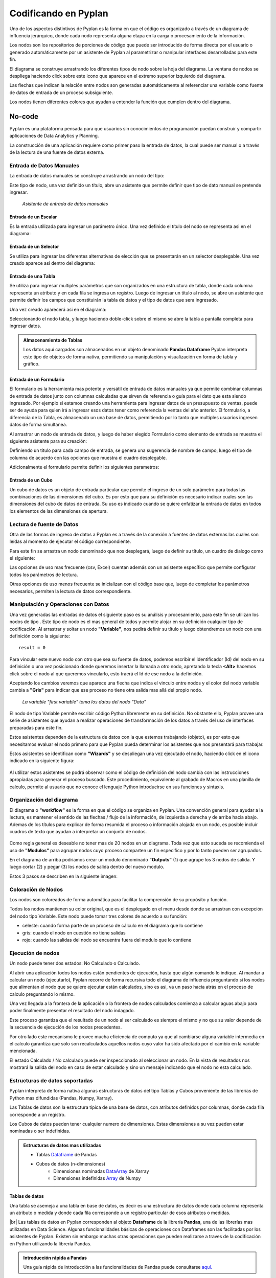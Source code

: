 =====================
Codificando en Pyplan
=====================

Uno de los aspectos distintivos de Pyplan es la forma en que el código es organizado a través de un diagrama de influencia jerárquico,
donde cada nodo representa alguna etapa en la carga o procesamiento de la información.

.. image:: images/Diagram+nodes.png

Los nodos son los repositorios de porciones de código que puede ser introducido de forma directa por el usuario 
o generado automáticamente por un asistente de Pyplan al parametrizar o manipular interfaces desarrolladas para este fin.

El diagrama se construye arrastrando los diferentes tipos de nodo sobre la hoja del diagrama.
La ventana de nodos se despliega haciendo click sobre este icono |desplegar| que aparece en el extremo superior izquierdo del diagrama.

.. |desplegar| image:: images/desplegar_nodos.png
               :scale: 80%

Las flechas que indican la relación entre nodos son generadas automáticamente al referenciar una variable como fuente de datos de entrada de un proceso subsiguiente.

Los nodos tienen diferentes colores que ayudan a entender la función que cumplen dentro del diagrama.

No-code
=======

Pyplan es una plataforma pensada para que usuarios sin conocimientos de programación puedan construir y compartir aplicaciones de Data Analytics y Planning.

La construcción de una aplicación requiere como primer paso la entrada de datos, la cual puede ser manual o a través de la lectura de una fuente de datos externa.

-------------------------
Entrada de Datos Manuales
-------------------------

La entrada de datos manuales se construye arrastrando un nodo del tipo: |Input_data| 

.. |Input_data| image:: images/Input_data.png
                :scale: 80%

Este tipo de nodo, una vez definido un título, abre un asistente que permite definir que tipo de dato manual se pretende ingresar.

.. figure:: images/manual_input.png

   *Asistente de entrada de datos manuales*



Entrada de un Escalar
---------------------

Es la entrada utilizada para ingresar un parámetro único. Una vez definido el título del nodo se representa asi en el diagrama: |scalar|

.. |scalar| image:: images/scalar.png
            
            


Entrada de un Selector
----------------------

Se utiliza para ingresar las diferentes alternativas de elección que se presentarán en un selector desplegable. Una vez creado aparece asi dentro del diagrama: |selector|

.. |selector| image:: images/selector_list.png
              :align: top


Entrada de una Tabla
--------------------

Se utiliza para ingresar multiples parámetros que son organizados en una estructura de tabla, 
donde cada columna representa un atributo y en cada fila se ingresa un registro.
Luego de ingresar un título al nodo, se abre un asistente que permite definir los campos que constituirán la tabla de datos 
y el tipo de datos que sera ingresado.

.. image:: images/table_wiz.png

Una vez creado aparecerá asi en el diagrama: |tabla|

.. |tabla| image:: images/table.png

Seleccionando el nodo tabla, y luego haciendo doble-click sobre el mismo se abre la tabla a pantalla completa para ingresar datos.

.. admonition:: Almacenamiento de Tablas

   Los datos aquí cargados son almacenados en un objeto denominado **Pandas Dataframe** 
   Pyplan interpreta este tipo de objetos de forma nativa, permitiendo su manipulación y visualización en forma de tabla y gráfico.

Entrada de un Formulario
------------------------
El formulario es la herramienta mas potente y versátil de entrada de datos manuales ya que permite combinar columnas de entrada de datos
junto con columnas calculadas que sirven de referencia o guía para el dato que esta siendo ingresado.
Por ejemplo si estamos creando una herramienta para ingresar datos de un presupuesto de ventas, 
puede ser de ayuda para quien irá a ingresar esos datos tener como referencia la ventas del año anterior.
El formulario, a diferencia de la Tabla, es almacenado un una base de datos, permitiendo por lo tanto que multiples usuarios ingresen datos de forma simultanea.

Al arrastrar un nodo de entrada de datos, y luego de haber elegido Formulario como elemento de entrada se muestra el siguiente asistente para su creación:


.. image:: images/form_wiz_type.png

Definiendo un titulo para cada campo de entrada, se genera una sugerencia de nombre de campo, luego el tipo de columna de acuerdo con las opciones que muestra el cuadro desplegable.

Adicionalmente el formulario permite definir los siguientes parametros:

.. image:: images/form_settings.png
   :align: center

Entrada de un Cubo
------------------
Un cubo de datos es un objeto de entrada particular que permite el ingreso de un solo parámetro para todas las combinaciones de las dimensiones del cubo.
Es por esto que para su definición es necesario indicar cuales son las dimensiones del cubo de datos de entrada.
Su uso es indicado cuando se quiere enfatizar la entrada de datos en todos los elementos de las dimensiones de apertura.

.. image:: images/cube_wiz.png

--------------------------
Lectura de fuente de Datos
--------------------------

Otra de las formas de ingreso de datos a Pyplan es a través de la conexión a fuentes de datos externas las cuales son leídas al momento de ejecutar el código correspondiente.

Para este fin se arrastra un nodo denominado |Data_reading| que nos desplegará, luego de definir su título, un cuadro de dialogo como el siguiente:

.. |Data_reading| image:: images/Data_reading_node.png
                  :scale: 80%


.. image:: images/wizard-data-reading.png

Las opciones de uso mas frecuente (csv, Excel) cuentan además con un asistente específico que permite configurar todos los parámetros de lectura.

.. image:: images/wizard-csv.png

Otras opciones de uso menos frecuente se inicializan con el código base que, luego de completar los parámetros necesarios, permiten la lectura de datos correspondiente.

.. image:: images/data_reading.png


------------------------------------
Manipulación y Operaciones con Datos
------------------------------------
Una vez generadas las entradas de datos el siguiente paso es su análisis y procesamiento, para este fin se utilizan los nodos de tipo |Variable|.
Este tipo de nodo es el mas general de todos y permite alojar en su definición cualquier tipo de codificación.
Al arrastrar y soltar un nodo **"Variable"**, nos pedirá definir su título y luego obtendremos un nodo con una definición como la siguiente: 

.. |Variable| image:: images/variable_node.png
              :scale: 80%

::

    result = 0

Para vincular este nuevo nodo con otro que sea su fuente de datos, podemos escribir el identificador (Id) del nodo en su definición o 
una vez posicionado donde queremos insertar la llamada a otro nodo, apretando la tecla **<Alt>** hacemos click sobre el nodo al que queremos vincularlo, esto traerá el Id de ese nodo a la definición.

Aceptando los cambios veremos que aparece una flecha que indica el vinculo entre nodos y el color del nodo variable cambia a **"Gris"** para indicar que ese proceso no tiene otra salida mas allá del propio nodo.

.. figure:: images/link-data.png

   *La variable "first variable" toma los datos del nodo "Data"*

El nodo de tipo Variable permite escribir código Python libremente en su definición.
No obstante ello, Pyplan provee una serie de asistentes que ayudan a realizar operaciones de transformación de los datos a través del uso de 
interfaces preparadas para este fin. 

Estos asistentes dependen de la estructura de datos con la que estemos trabajando (objeto), 
es por esto que necesitamos evaluar el nodo primero para que Pyplan pueda determinar los asistentes que nos presentará para trabajar.

Estos asistentes se identifican como **"Wizards"** y se despliegan una vez ejecutado el nodo, haciendo click en el icono indicado en la siguiente figura:

.. figure:: images/wizards-code.png

Al utilizar estos asistentes se podrá observar como el código de definición del nodo cambia con las instrucciones apropiadas para generar el proceso buscado.
Este procedimiento, equivalente al grabado de Macros en una planilla de calculo, permite al usuario que no conoce el lenguaje Python introducirse en sus funciones y sintaxis.

-------------------------
Organización del diagrama
-------------------------
El diagrama o **"workflow"** es la forma en que el código se organiza en Pyplan.
Una convención general para ayudar a la lectura, es mantener el sentido de las flechas / flujo de la información,  de izquierda a derecha y de arriba hacia abajo.
Ademas de los títulos para explicar de forma resumida el proceso o información alojada en un nodo, es posible incluir cuadros de texto
que ayudan a interpretar un conjunto de nodos.

.. figure:: images/diagram.png

Como regla general es deseable no tener mas de 20 nodos en un diagrama. Toda vez que esto suceda se recomienda el uso de **"Modulos"** para agrupar
nodos cuyo proceso comparten un fin especifico y por lo tanto pueden ser agrupados.

En el diagrama de arriba podríamos crear un modulo denominado **"Outputs"** (1) que agrupe los 3 nodos de salida. 
Y luego cortar (2) y pegar (3) los nodos de salida dentro del nuevo modulo. 

Estos 3 pasos se describen en la siguiente imagen:


.. figure:: images/module.png 

-------------------
Coloración de Nodos
-------------------

Los nodos son coloreados de forma automática para facilitar la comprensión de su propósito y función.

Todos los nodos mantienen su color original, que es el desplegado en el menu desde donde se arrastran con excepción del nodo tipo Variable.
Este nodo puede tomar tres colores de acuerdo a su función:

- celeste: cuando forma parte de un proceso de cálculo en el diagrama que lo contiene
- gris: cuando el nodo en cuestión no tiene salidas
- rojo: cuando las salidas del nodo se encuentra fuera del modulo que lo contiene

------------------
Ejecución de nodos
------------------
Un nodo puede tener dos estados: No Calculado o Calculado.

Al abrir una aplicación todos los nodos están pendientes de ejecución, hasta que algún comando lo indique.
Al mandar a calcular un nodo (ejecutarlo), Pyplan recorre de forma recursiva todo el diagrama de influencia preguntando si 
los nodos que alimentan el nodo que se quiere ejecutar están calculados, sino es asi, va un paso hacia atrás en el proceso de calculo preguntando lo mismo. 

Una vez llegada a la frontera de la aplicación o la frontera de nodos calculados comienza a calcular aguas abajo para poder finalmente presentar el resultado del nodo indagado.

Este proceso garantiza que el resultado de un nodo al ser calculado es siempre el mismo y no que su valor depende de la secuencia de ejecución de los nodos precedentes.

Por otro lado este mecanismo le provee mucha eficiencia de computo ya que al cambiarse alguna variable intermedia en el calculo garantiza que 
solo son recalculados aquellos nodos cuyo valor ha sido afectado por el cambio en la variable mencionada. 

El estado Calculado / No calculado puede ser inspeccionado al seleccionar un nodo. En la vista de resultados nos mostrará la salida del nodo en caso de estar calculado
y sino un mensaje indicando que el nodo no esta calculado.

-------------------------------
Estructuras de datos soportadas
-------------------------------

Pyplan interpreta de forma nativa algunas estructuras de datos del tipo Tablas y Cubos proveniente de las librerías de Python mas difundidas (Pandas, Numpy, Xarray).

Las Tablas de datos son la estructura típica de una base de datos, con atributos definidos por columnas, donde cada fila corresponde a un registro.

Los Cubos de datos pueden tener cualquier numero de dimensiones. Estas dimensiones a su vez pueden estar nominadas o ser indefinidas.

.. |br| raw:: html

   <br />


.. admonition:: Estructuras de datos mas utilizadas

 * Tablas `Dataframe <https://pandas.pydata.org/docs/user_guide/dsintro.html#intro-to-data-structures>`_ de Pandas
 * Cubos de datos (n-dimensiones)
    - Dimensiones nominadas `DataArray <https://docs.xarray.dev/en/stable/user-guide/data-structures.html>`_ de Xarray
    - Dimensiones indefinidas `Array <https://numpy.org/doc/stable/reference/arrays.html>`_ de Numpy




Tablas de datos
---------------

Una tabla se asemeja a una tabla en base de datos, es decir es una estructura de datos donde cada columna representa un atributo o medida y donde cada fila corresponde a un registro particular de esos atributos o medidas.

.. image:: images/table_nd_cube.png

|br|
Las tablas de datos en Pyplan corresponden al objeto **Dataframe** de la librería **Pandas**, una de las librerías mas utilizadas en Data Science.
Algunas funcionalidades básicas de operaciones con Dataframes son las facilitadas por los asistentes de Pyplan.
Existen sin embargo muchas otras operaciones que pueden realizarse a traves de la codificación en Python utilizando la librería Pandas.

.. admonition:: Introducción rápida a Pandas
                
                Una guía rápida de introducción a las funcionalidades de Pandas puede consultarse `aquí. <https://pandas.pydata.org/pandas-docs/version/1.3/user_guide/10min.html#minutes-to-pandas>`_


Operaciones asistidas con Tablas
--------------------------------

Un nodo que al ser evaluado devuelve como resultado una Tabla (DataFrame) presentará como asistentes las siguientes opciones:

.. figure:: images/table_wizard.png


Siguiendo con el ejemplo, si creamos una variable  **"first variable"**,
cambiamos su definición vinculándola al nodo **data** tal que:

::

    result = data

luego de ejecutar este nodo para permitir que Pyplan identifique el objeto resultante, desplegamos los wizards y elegimos sort **"by Year"**

.. figure:: images/sort-wizard.png

Veremos que el resultado es el ordenamiento por año de la tabla y su código final queda definido asi:


.. figure:: images/code-sort.png


El usuario podría continuar interactuando con el objeto de datos y analizar los cambios que provoca en la definicion del nodo y de esa manera ir aprendiendo el lenguage Python.


Cubos de datos
--------------
El cubo de datos es también un objeto nativamente soportado por Pyplan. El objeto utilizado es el **DataArray** de la librería **XArray**.
Un cubo de datos nominado es una estructura de datos que contiene un valores indexados por n-dimensiones identificadas. 
Estas dimensiones en Pyplan se denominan Indices y se identifican con este tipo de nodo |index| en el diagrama.

Por ejemplo podríamos pensar en un cubo de datos de **"Count of Win"** indexado por las dimensiones **[Tournament Country, Surface, Year]**

.. |index| image:: images/index_node.png
              :scale: 60%

Este cubo, siguiendo el ejemplo desarrollado hasta aquí sería:

.. figure:: images/cube_win.png


Los cubos de datos se crean por transformación de tablas (Dataframes) en cubos de datos, por entradas directas (Input Table), 
o por operaciones entre cubos.

Creación de un Cubo a partir de una Tabla de datos
--------------------------------------------------
Al hacer click con el botón derecho del mouse sobre un nodo que evaluado resulta en una tabla de datos se despliega el siguiente menu:

.. figure:: images/cube_from_table.png

Haciendo click sobre la opción **"Create Cube"** se despliega el siguiente cuadro de dialogo:

.. figure:: images/cube_from_table_asist.png

En el se listan todas las columnas del dataframe, el tipo de datos, el indice (en caso de existir) que recogerá los valores de esa columna, 
la opción de crear un indice para el caso en que este no exista y por ultimo la función de agregación que se utilizará para agrupar el valor del hecho o variable a representar.

Para crear un cubo de datos en Pyplan es necesario que existan, de forma anticipada, las dimensiones (Index) que caracterizan ese cubo de datos.
Es por esa razón que el asistente nos ofrece crear los indices basados en los datos de las columnas en caso que este no exista.

Operaciones con cubos 
---------------------

Al igual que con los objetos tipo Tabla, Pyplan provee asistentes para operar con Cubos de datos, que se despliegan automáticamente en el mismo lugar, cuando el objeto resultante es un Cubo de datos de tipo XArray.

Adicionalmente, a diferencia de las Tablas, los Cubos de datos permiten operaciones matemáticas entre ellos que dan como resultado nuevos Cubos.
Es importante entender como funcionan estas operaciones entre cubos de datos para asi, poder construir el proceso de calculo deseado.

Operaciones matemáticas entre cubos de datos
--------------------------------------------

Operaciones entre un escalar y un cubo
______________________________________

Al sumar, restar, multiplicar o cualquier otra operación matemática sobre un cubo de datos, la misma es ejecutada entre el escalar y cada elemento del cubo de datos.

.. image:: images/Original_cube.png
   :scale: 50%

Puede observarse en la siguiente imagen la definición del nodo que establece:

.. code-block::

    result = cube + scalar

El valor del escalar, 5 en este caso, es sumado a cada elemento del cubo original dando como resultado:

.. figure:: images/Operation_w_scalar.png



Operaciones entre dos cubos de iguales dimensiones
__________________________________________________

En caso que los cubos tengan las mismas dimensiones, la operación indicada es ejecutada entre los elementos de las mismas celdas de ambos cubos

.. figure:: images/cube_cube.png

En este caso se observa como la primera celda del Cubo C es el resultado de la suma de la primera celda del Cubo A mas la primera celda del Cubo B.

Operaciones entre dos cubos de distintas dimensiones
____________________________________________________

Cuando se operan con cubos de distintas dimensiones, la dimension faltante en uno de los cubos opera de forma escalar sobre el otro de los cubos.
Un ejemplo permite explicar mejor esta forma de operar:

.. figure:: images/cube_broadcasting1.png

En el ejemplo de arriba se observa como el Cubo B, que no tiene la dimension Region, es utilizado de forma escalar respecto de esta dimension al operar con el Cubo A.


El listado completo de operaciones con Cubos puede consultarse en la `documentación de la librería XArray. <https://docs.xarray.dev/en/stable/user-guide/computation.html>`_

Low-code 
=========

Siguiendo con el ejemplo en desarrollo, al seleccionar el nodo "Calculate Wins and Double Faults %" como se muestra en la figura, 
se observa un ejemplo de codificación:

.. figure:: images/code_example.png

En la definición del código (Code) puede verse como se crean dos columnas nuevas a partir del Dataframe original de acuerdo a las siguientes instrucciones:

::

    # Assign dataframe to the variable '_df'.
    _df = data

    # Create new column that checks if Federer won.
    _df['win'] = _df['winner'] == 'Roger Federer'

    # Create new column that calculates the % of double faults in each match.
    _df['dblfaults'] = _df['player1 double faults'] / _df['player1 total points total']

    result = _df

El usuario puede experimentar alterar el código en la definición del nodo y visualizar el impacto en los resultados

Temas a desarrollar
===================

- intellisense
- tooltips
- shortcuts de navegacion (Ctrl+click, alt/option + click, pineado de nodos)
- bot 
- asistente de codigo
- preview
- consola de errores
- manejo de librerias